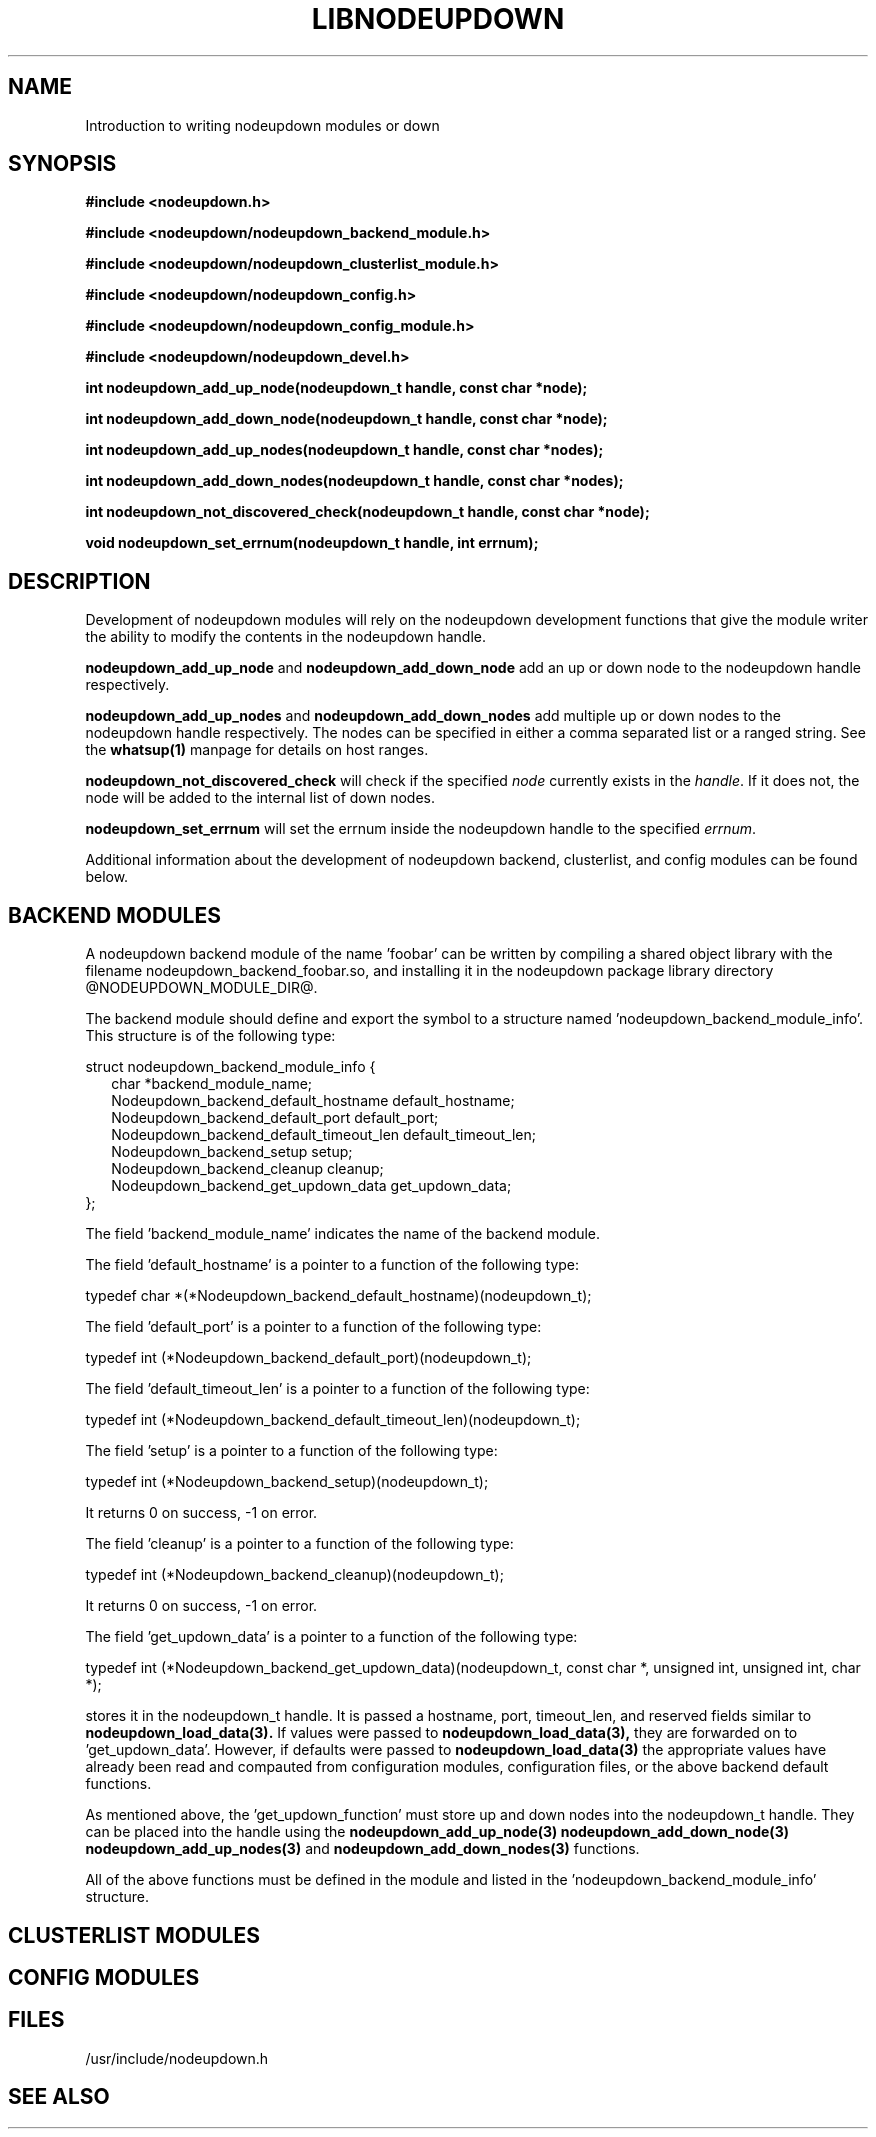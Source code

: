 \."#############################################################################
\."$Id: nodeupdown_module.3,v 1.2 2005-05-10 15:21:46 achu Exp $
\."#############################################################################
\."  Copyright (C) 2003 The Regents of the University of California.
\."  Produced at Lawrence Livermore National Laboratory (cf, DISCLAIMER).
\."  Written by Albert Chu <chu11@llnl.gov>
\."  UCRL-CODE-155699
\."  
\."  This file is part of Whatsup, tools and libraries for determining up and
\."  down nodes in a cluster.  For details, see http://www.llnl.gov/linux/.
\."
\."  Whatsup is free software; you can redistribute it and/or modify it under
\."  the terms of the GNU General Public License as published by the Free
\."  Software Foundation; either version 2 of the License, or (at your option)
\."  any later version.
\."  
\."  Whatsup is distributed in the hope that it will be useful, but WITHOUT 
\."  ANY WARRANTY; without even the implied warranty of MERCHANTABILITY or 
\."  FITNESS FOR A PARTICULAR PURPOSE.  See the GNU General Public License 
\."  for more details.
\."  
\."  You should have received a copy of the GNU General Public License along
\."  with Whatsup; if not, write to the Free Software Foundation, Inc.,
\."  59 Temple Place, Suite 330, Boston, MA  02111-1307  USA.
\."############################################################################
.\"
.TH LIBNODEUPDOWN 3 "May 2005" "LLNL" "LIBNODEUPDOWN"
.SH NAME
Introduction to writing nodeupdown modules
or down
.SH SYNOPSIS
.B #include <nodeupdown.h>
.sp
.B #include <nodeupdown/nodeupdown_backend_module.h>
.sp
.B #include <nodeupdown/nodeupdown_clusterlist_module.h>
.sp
.B #include <nodeupdown/nodeupdown_config.h>
.sp
.B #include <nodeupdown/nodeupdown_config_module.h>
.sp
.B #include <nodeupdown/nodeupdown_devel.h>
.sp
.B int nodeupdown_add_up_node(nodeupdown_t handle, const char *node);
.sp
.B int nodeupdown_add_down_node(nodeupdown_t handle, const char *node);
.sp
.B int nodeupdown_add_up_nodes(nodeupdown_t handle, const char *nodes);
.sp
.B int nodeupdown_add_down_nodes(nodeupdown_t handle, const char *nodes);
.sp
.B int nodeupdown_not_discovered_check(nodeupdown_t handle, const char *node);
.sp
.B void nodeupdown_set_errnum(nodeupdown_t handle, int errnum);
.sp
.br
.SH DESCRIPTION
Development of nodeupdown modules will rely on the nodeupdown
development functions that give the module writer the ability to
modify the contents in the nodeupdown handle.

\fBnodeupdown_add_up_node\fR and \fBnodeupdown_add_down_node\fR add an
up or down node to the nodeupdown handle respectively.

\fBnodeupdown_add_up_nodes\fR and \fBnodeupdown_add_down_nodes\fR add
multiple up or down nodes to the nodeupdown handle respectively.  The
nodes can be specified in either a comma separated list or a ranged
string.  See the
.BR whatsup(1)
manpage for details on host ranges.

\fBnodeupdown_not_discovered_check\fR will check if the specified \fInode\fR
currently exists in the \fIhandle\fR.  If it does not, the node will be
added to the internal list of down nodes.

\fBnodeupdown_set_errnum\fR will set the errnum inside the nodeupdown
handle to the specified \fIerrnum\fR.

Additional information about the development of nodeupdown backend,
clusterlist, and config modules can be found below.

.SH BACKEND MODULES

A nodeupdown backend module of the name 'foobar' can be written by
compiling a shared object library with the filename
nodeupdown_backend_foobar.so, and installing it in the nodeupdown
package library directory @NODEUPDOWN_MODULE_DIR@.

The backend module should define and export the symbol to a structure
named 'nodeupdown_backend_module_info'.  This structure is of the
following type:

.nf
struct nodeupdown_backend_module_info {
.in +2
char *backend_module_name;
Nodeupdown_backend_default_hostname default_hostname;
Nodeupdown_backend_default_port default_port;
Nodeupdown_backend_default_timeout_len default_timeout_len;
Nodeupdown_backend_setup setup;
Nodeupdown_backend_cleanup cleanup;
Nodeupdown_backend_get_updown_data get_updown_data;
.in -2
};
.fi

The field 'backend_module_name' indicates the name of the backend module.

The field 'default_hostname' is a pointer to a function of the following type:

typedef char *(*Nodeupdown_backend_default_hostname)(nodeupdown_t);

'default_hostname' returns a pointer to a string for the default hostname for this backend module.

The field 'default_port' is a pointer to a function of the following type:

typedef int (*Nodeupdown_backend_default_port)(nodeupdown_t);

'default_port' returns the default port for this backend module.

The field 'default_timeout_len' is a pointer to a function of the following type:

typedef int (*Nodeupdown_backend_default_timeout_len)(nodeupdown_t);

'default_timeout_len' returns the default timeout_len for this backend module.

The field 'setup' is a pointer to a function of the following type:

typedef int (*Nodeupdown_backend_setup)(nodeupdown_t);

'setup' sets up the backend module with whatever initialization is necessary. 
It returns 0 on success, -1 on error.

The field 'cleanup' is a pointer to a function of the following type:

typedef int (*Nodeupdown_backend_cleanup)(nodeupdown_t);

'cleanup' cleans up the backend module from earlier initializations.  
It returns 0 on success, -1 on error.

The field 'get_updown_data' is a pointer to a function of the following type:

typedef int (*Nodeupdown_backend_get_updown_data)(nodeupdown_t, const char *, unsigned int, unsigned int, char *);

'get_updown_data' retrieves all updown data from the backend technology and 
stores it in the nodeupdown_t handle.  It is passed a hostname, port,
timeout_len, and reserved fields similar to
.BR nodeupdown_load_data(3).
If values were passed to
.BR nodeupdown_load_data(3), 
they are forwarded on to 'get_updown_data'.  However, if defaults were
passed to
.BR nodeupdown_load_data(3)
the appropriate values have already been read and compauted from
configuration modules, configuration files, or the above backend
default functions.

As mentioned above, the 'get_updown_function' must store up and down
nodes into the nodeupdown_t handle.  They can be placed into the handle using the
.BR nodeupdown_add_up_node(3)
.BR nodeupdown_add_down_node(3)
.BR nodeupdown_add_up_nodes(3)
and
.BR nodeupdown_add_down_nodes(3)
functions.

All of the above functions must be defined in the module and listed in
the 'nodeupdown_backend_module_info' structure.

.SH CLUSTERLIST MODULES
.SH CONFIG MODULES
.SH FILES
/usr/include/nodeupdown.h
.SH SEE ALSO
